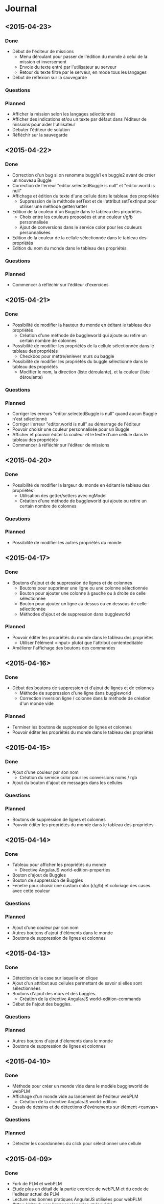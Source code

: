 * Journal
** <2015-04-23>
*** Done
- Début de l'éditeur de missions
  - Menu déroulant pour passer de l'édition du monde à celui de la mission et inversement
  - Envoie du texte entré par l'utilisateur au serveur
  - Retour du texte filtré par le serveur, en mode tous les langages
- Début de réflexion sur la sauvegarde
*** Questions
*** Planned
- Afficher la mission selon les langages sélectionnés
- Afficher des indications et/ou un texte par défaut dans l'éditeur de missions  pour aider l'utilisateur
- Débuter l'éditeur de solution
- Réfléchir sur la sauvegarde
** <2015-04-22>
*** Done
- Correction d'un bug si on renomme buggle1 en buggle2 avant de créer un nouveau Buggle
- Correction de l'erreur "editor.selectedBuggle is null" et "editor.world is null"
- Affichage et édition du texte d'une cellule dans le tableau des propriétés
  - Suppression de la méthode setText et de l'attribut setTextInput pour utiliser une méthode getter/setter
- Edition de la couleur d'un Buggle dans le tableau des propriétés
  - Choix entre les couleurs proposées et une couleur r/g/b personnalisée
  - Ajout de conversions dans le service color pour les couleurs personnalisées
- Edition de la couleur de la cellule sélectionnée dans le tableau des propriétés
- Edition du nom du monde dans le tableau des propriétés
*** Questions
*** Planned
- Commencer à réfléchir sur l'éditeur d'exercices
** <2015-04-21>
*** Done
- Possibilité de modifier la hauteur du monde en éditant le tableau des propriétés
  - Création d'une méthode de buggleworld qui ajoute ou retire un certain nombre de colonnes
- Possibilité de modifier les propriétés de la cellule sélectionnée dans le tableau des propriétés
  - Checkbox pour mettre/enlever murs ou baggle
- Possibilité de modifier les propriétés du buggle sélectionné dans le tableau des propriétés
  - Modifier le nom, la direction (liste déroulante), et la couleur (liste déroulante)
*** Questions
*** Planned
- Corriger les erreurs "editor.selectedBuggle is null" quand aucun Buggle n'est sélectionné
- Corriger l'erreur "editor.world is null" au démarrage de l'éditeur
- Pouvoir choisir une couleur personnalisée pour un Buggle
- Afficher et pouvoir éditer la couleur et le texte d'une cellule dans le tableau des propriétés
- Commencer à réfléchir sur l'éditeur de missions
** <2015-04-20>
*** Done
- Possibilité de modifier la largeur du monde en éditant le tableau des propriétés
  - Utilisation des getter/setters avec ngModel
  - Création d'une méthode de buggleworld qui ajoute ou retire un certain nombre de colonnes
*** Questions
*** Planned
- Possibilité de modifier les autres propriétés du monde
** <2015-04-17>
*** Done
- Boutons d'ajout et de suppression de lignes et de colonnes
  - Boutons pour supprimer une ligne ou une colonne sélectionnée
  - Bouton pour ajouter une colonne à gauche ou à droite de celle sélectionnée
  - Bouton pour ajouter un ligne au dessus ou en dessous de celle sélectionnée
  - Méthodes d'ajout et de suppression dans buggleworld
*** Planned
- Pouvoir éditer les propriétés du monde dans le tableau des propriétés
  - Utiliser l'élément <input> plutot que l'attribut contenteditable
- Améliorer l'affichage des boutons des commandes
** <2015-04-16>
*** Done
- Début des boutons de suppression et d'ajout de lignes et de  colonnes
  - Méthode de suppression d'une ligne dans buggleworld
  - Correction inversion ligne / colonne dans la méthode de création d'un monde vide
*** Planned
- Terminer les boutons de suppression de lignes et colonnes
- Pouvoir éditer les propriétés du monde dans le tableau des propriétés
** <2015-04-15>
*** Done
- Ajout d'une couleur par son nom
  - Création du service color pour les conversions noms / rgb
- Ajout du bouton d'ajout de messages dans les cellules
*** Questions
*** Planned
- Boutons de suppression de lignes et colonnes
- Pouvoir éditer les propriétés du monde dans le tableau des propriétés
** <2015-04-14>
*** Done
- Tableau pour afficher les propriétés du monde
  - Directive AngularJS world-edition-properties
- Bouton d'ajout de Buggles
- Bouton de suppression de Buggles
- Fenetre pour choisir une custom color (r/g/b) et coloriage des cases avec cette couleur
*** Questions
*** Planned
- Ajout d'une couleur par son nom
- Autres boutons d'ajout d'éléments dans le monde
- Boutons de suppression de lignes et colonnes 
** <2015-04-13>
*** Done
- Détection de la case sur laquelle on clique
- Ajout d'un attribut aux cellules permettant de savoir si elles sont sélectionnées
- Boutons d'ajout des murs et des baggles.
  - Création de la directive AngularJS world-edition-commands
- Début de l'ajout des buggles.
*** Questions
*** Planned
- Autres boutons d'ajout d'élements dans le monde
- Boutons de suppression de lignes et colonnes
** <2015-04-10>
*** Done
- Méthode pour créer un monde vide dans le modèle buggleworld de webPLM
- Affichage d'un monde vide au lancement de l'éditeur webPLM
  - Création de la directive AngularJS world-edition
- Essais de dessins et de détections d'événements sur élément <canvas>
*** Questions
*** Planned
- Détecter les coordonnées du click pour sélectionner une cellule
** <2015-04-09>
*** Done
- Fork de PLM et webPLM
- Etude plus en détail de la partie exercice de  webPLM et du code de l'editeur actuel de PLM
- Lecture des bonnes pratiques AngularJS utilisées pour webPLM (https://github.com/johnpapa/angular-styleguide)
- Lecture d'un tutoriel sur l'élément HTML <canvas> utilisé pour dessiner le monde
- Création du controleur et de la vue Editor pour débuter le code
*** Questions
- Comment créer un monde vide au chargement de l'éditeur
*** Planned
- Afficher un monde vide au chargement de l'éditeur
** <2015-04-08>
*** Done
- Installation des outils de travail
- Installation du play framework pour lancer webPLM en local
- Etude du fonctionnement et du code de webPLM et PLM
- Etude du fonctionnement de l'editeur actuel de PLM
*** Questions
*** Planned
** <2015-04-07>
*** Done
- Visualisation du cours Code School sur AngularJS
*** Questions
*** Planned

